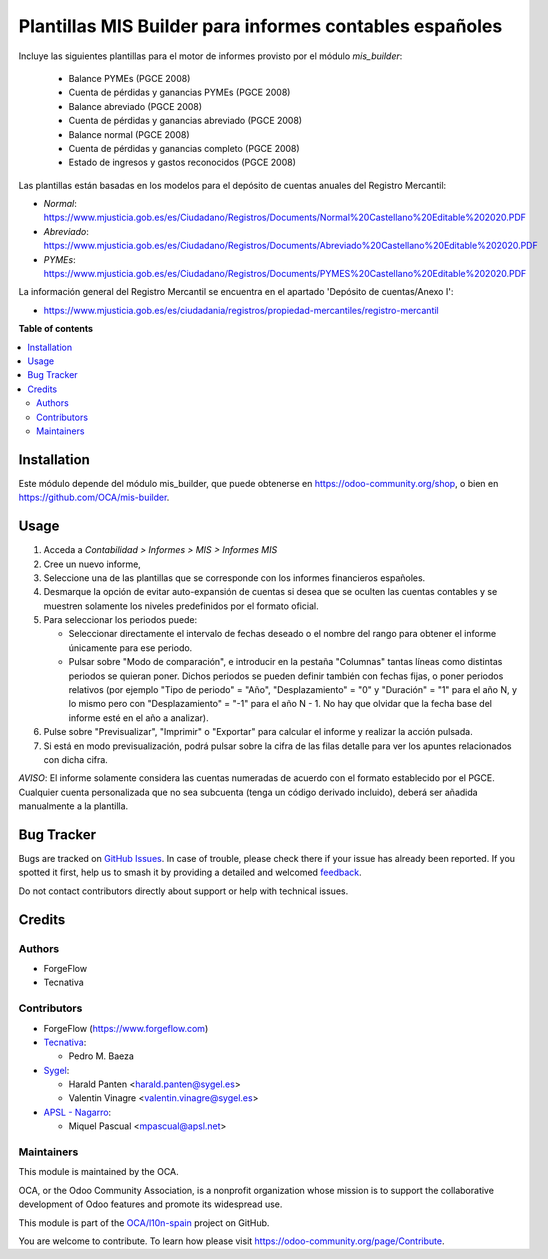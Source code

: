 ========================================================
Plantillas MIS Builder para informes contables españoles
========================================================

.. 
   !!!!!!!!!!!!!!!!!!!!!!!!!!!!!!!!!!!!!!!!!!!!!!!!!!!!
   !! This file is generated by oca-gen-addon-readme !!
   !! changes will be overwritten.                   !!
   !!!!!!!!!!!!!!!!!!!!!!!!!!!!!!!!!!!!!!!!!!!!!!!!!!!!
   !! source digest: sha256:1465d875255aaa68d6b12cc57253a0bd8f35b90ac850183a0f8bab6de7ddf7bb
   !!!!!!!!!!!!!!!!!!!!!!!!!!!!!!!!!!!!!!!!!!!!!!!!!!!!

.. |badge1| image:: https://img.shields.io/badge/maturity-Beta-yellow.png
    :target: https://odoo-community.org/page/development-status
    :alt: Beta
.. |badge2| image:: https://img.shields.io/badge/licence-AGPL--3-blue.png
    :target: http://www.gnu.org/licenses/agpl-3.0-standalone.html
    :alt: License: AGPL-3
.. |badge3| image:: https://img.shields.io/badge/github-OCA%2Fl10n--spain-lightgray.png?logo=github
    :target: https://github.com/OCA/l10n-spain/tree/17.0/l10n_es_mis_report
    :alt: OCA/l10n-spain
.. |badge4| image:: https://img.shields.io/badge/weblate-Translate%20me-F47D42.png
    :target: https://translation.odoo-community.org/projects/l10n-spain-17-0/l10n-spain-17-0-l10n_es_mis_report
    :alt: Translate me on Weblate
.. |badge5| image:: https://img.shields.io/badge/runboat-Try%20me-875A7B.png
    :target: https://runboat.odoo-community.org/builds?repo=OCA/l10n-spain&target_branch=17.0
    :alt: Try me on Runboat

|badge1| |badge2| |badge3| |badge4| |badge5|

Incluye las siguientes plantillas para el motor de informes provisto por
el módulo *mis_builder*:

   -  Balance PYMEs (PGCE 2008)
   -  Cuenta de pérdidas y ganancias PYMEs (PGCE 2008)
   -  Balance abreviado (PGCE 2008)
   -  Cuenta de pérdidas y ganancias abreviado (PGCE 2008)
   -  Balance normal (PGCE 2008)
   -  Cuenta de pérdidas y ganancias completo (PGCE 2008)
   -  Estado de ingresos y gastos reconocidos (PGCE 2008)

Las plantillas están basadas en los modelos para el depósito de cuentas
anuales del Registro Mercantil:

-  *Normal*:
   https://www.mjusticia.gob.es/es/Ciudadano/Registros/Documents/Normal%20Castellano%20Editable%202020.PDF
-  *Abreviado*:
   https://www.mjusticia.gob.es/es/Ciudadano/Registros/Documents/Abreviado%20Castellano%20Editable%202020.PDF
-  *PYMEs*:
   https://www.mjusticia.gob.es/es/Ciudadano/Registros/Documents/PYMES%20Castellano%20Editable%202020.PDF

La información general del Registro Mercantil se encuentra en el
apartado 'Depósito de cuentas/Anexo I':

-  https://www.mjusticia.gob.es/es/ciudadania/registros/propiedad-mercantiles/registro-mercantil

**Table of contents**

.. contents::
   :local:

Installation
============

Este módulo depende del módulo mis_builder, que puede obtenerse en
https://odoo-community.org/shop, o bien en
https://github.com/OCA/mis-builder.

Usage
=====

1. Acceda a *Contabilidad > Informes > MIS > Informes MIS*
2. Cree un nuevo informe,
3. Seleccione una de las plantillas que se corresponde con los informes
   financieros españoles.
4. Desmarque la opción de evitar auto-expansión de cuentas si desea que
   se oculten las cuentas contables y se muestren solamente los niveles
   predefinidos por el formato oficial.
5. Para seleccionar los periodos puede:

   -  Seleccionar directamente el intervalo de fechas deseado o el
      nombre del rango para obtener el informe únicamente para ese
      periodo.
   -  Pulsar sobre "Modo de comparación", e introducir en la pestaña
      "Columnas" tantas líneas como distintas periodos se quieran poner.
      Dichos periodos se pueden definir también con fechas fijas, o
      poner periodos relativos (por ejemplo "Tipo de periodo" = "Año",
      "Desplazamiento" = "0" y "Duración" = "1" para el año N, y lo
      mismo pero con "Desplazamiento" = "-1" para el año N - 1. No hay
      que olvidar que la fecha base del informe esté en el año a
      analizar).

6. Pulse sobre "Previsualizar", "Imprimir" o "Exportar" para calcular el
   informe y realizar la acción pulsada.
7. Si está en modo previsualización, podrá pulsar sobre la cifra de las
   filas detalle para ver los apuntes relacionados con dicha cifra.

*AVISO*: El informe solamente considera las cuentas numeradas de acuerdo
con el formato establecido por el PGCE. Cualquier cuenta personalizada
que no sea subcuenta (tenga un código derivado incluido), deberá ser
añadida manualmente a la plantilla.

Bug Tracker
===========

Bugs are tracked on `GitHub Issues <https://github.com/OCA/l10n-spain/issues>`_.
In case of trouble, please check there if your issue has already been reported.
If you spotted it first, help us to smash it by providing a detailed and welcomed
`feedback <https://github.com/OCA/l10n-spain/issues/new?body=module:%20l10n_es_mis_report%0Aversion:%2017.0%0A%0A**Steps%20to%20reproduce**%0A-%20...%0A%0A**Current%20behavior**%0A%0A**Expected%20behavior**>`_.

Do not contact contributors directly about support or help with technical issues.

Credits
=======

Authors
-------

* ForgeFlow
* Tecnativa

Contributors
------------

-  ForgeFlow (https://www.forgeflow.com)
-  `Tecnativa <https://www.tecnativa.com>`__:

   -  Pedro M. Baeza

-  `Sygel <http://www.sygel.es>`__:

   -  Harald Panten <harald.panten@sygel.es>
   -  Valentin Vinagre <valentin.vinagre@sygel.es>

-  `APSL - Nagarro <http://www.apsl.tech>`__:

   -  Miquel Pascual <mpascual@apsl.net>

Maintainers
-----------

This module is maintained by the OCA.

.. image:: https://odoo-community.org/logo.png
   :alt: Odoo Community Association
   :target: https://odoo-community.org

OCA, or the Odoo Community Association, is a nonprofit organization whose
mission is to support the collaborative development of Odoo features and
promote its widespread use.

This module is part of the `OCA/l10n-spain <https://github.com/OCA/l10n-spain/tree/17.0/l10n_es_mis_report>`_ project on GitHub.

You are welcome to contribute. To learn how please visit https://odoo-community.org/page/Contribute.
